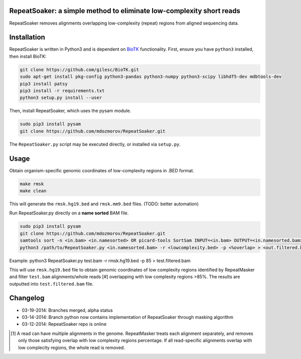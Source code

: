 RepeatSoaker: a simple method to eliminate low-complexity short reads
======================================================================

RepeatSoaker removes alignments overlapping low-complexity (repeat) regions from aligned sequencing data.

Installation
=============

RepeatSoaker is written in Python3 and is dependent on `BioTK <https://github.com/gilesc/BioTK>`_ functionality. First, ensure you have ``python3`` installed, then install BioTK:

.. code-block:: bash

    git clone https://github.com/gilesc/BioTK.git
    sudo apt-get install pkg-config python3-pandas python3-numpy python3-scipy libhdf5-dev mdbtools-dev
    pip3 install patsy
    pip3 install -r requirements.txt
    python3 setup.py install --user 

Then, install RepeatSoaker, which uses the pysam module.

.. code-block:: bash

   sudo pip3 install pysam
   git clone https://github.com/mdozmorov/RepeatSoaker.git

The ``RepeatSoaker.py`` script may be executed directly, or installed via ``setup.py``.

Usage
=====

Obtain organism-specific genomic coordinates of low-complexity regions in .BED format. 

.. code-block:: bash

    make rmsk
    make clean

This will generate the ``rmsk.hg19.bed`` and ``rmsk.mm9.bed`` files. (TODO: better automation)
	
Run RepeatSoaker.py directly on a **name sorted** BAM file.

.. code-block:: bash

    sudo pip3 install pysam
    git clone https://github.com/mdozmorov/RepeatSoaker.git
    samtools sort -n <in.bam> <in.namesorted> OR picard-tools SortSam INPUT=<in.bam> OUTPUT=<in.namesorted.bam> SORT_ORDER=queryname
    python3 /path/to/RepeatSoaker.py <in.namesorted.bam> -r <lowcomplexity.bed> -p <%overlap> > <out.filtered.bam>

Example: python3 RepeatSoaker.py test.bam -r rmsk.hg19.bed -p 85 > test.filtered.bam

This will use ``rmsk.hg19.bed`` file to obtain genomic coordinates of low complexity regions identified by RepeatMasker and filter ``test.bam`` alignments/whole reads [#] overlapping with low complexity regions >85%. The results are outputted into ``test.filtered.bam`` file.

Changelog
=========

- 03-19-2014: Branches merged, alpha status
- 03-14-2014: Branch python now contains implementation of RepeatSoaker through masking algorithm
- 03-12-2014: RepeatSoaker repo is online

.. [#] A read can have multiple alignments in the genome. RepeatMasker treats each alignment separately, and removes only those satisfying overlap with low complexity regions percentage. If all read-specific alignments overlap with low complecity regions, the whole read is removed.
